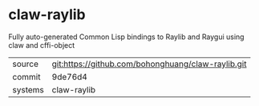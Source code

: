 * claw-raylib

Fully auto-generated Common Lisp bindings to Raylib and Raygui using
claw and cffi-object

|---------+----------------------------------------------------|
| source  | git:https://github.com/bohonghuang/claw-raylib.git |
| commit  | 9de76d4                                            |
| systems | claw-raylib                                        |
|---------+----------------------------------------------------|
